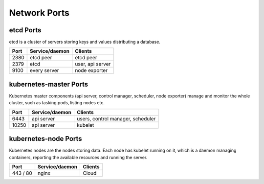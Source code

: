 Network Ports
=============

etcd Ports
----------

etcd is a cluster of servers storing keys and values
distributing a database.

+----------+-------------------+-------------------+
|   Port   |  Service/daemon   |     Clients       |
+==========+===================+===================+
|   2380   |     etcd peer     |    etcd peer      |
+----------+-------------------+-------------------+
|   2379   |      etcd         |  user, api server |
+----------+-------------------+-------------------+
|   9100   |   every server    | node exporter     |
+----------+-------------------+-------------------+

kubernetes-master Ports
-----------------------

Kubernetes master components (api server, control manager,
scheduler, node exporter) manage and monitor the whole cluster,
such as tasking pods, listing nodes etc.

+----------+-------------------+----------------------------+
|   Port   |  Service/daemon   |  Clients                   |
+==========+===================+============================+
|   6443   |    api server     | users, control manager,    |
|          |                   | scheduler                  |
+----------+-------------------+----------------------------+
|  10250   |    api server     | kubelet                    |
+----------+-------------------+----------------------------+


kubernetes-node Ports
---------------------

Kubernetes nodes are the nodes storing data. Each node has kubelet
running on it, which is a daemon managing containers, reporting the
available resources and running the server.

+--------------+----------------+---------------------------+
|     Port     | Service/daemon |  Clients                  |
+==============+================+===========================+
|   443 / 80   |    nginx       |   Cloud                   |
+--------------+----------------+---------------------------+

